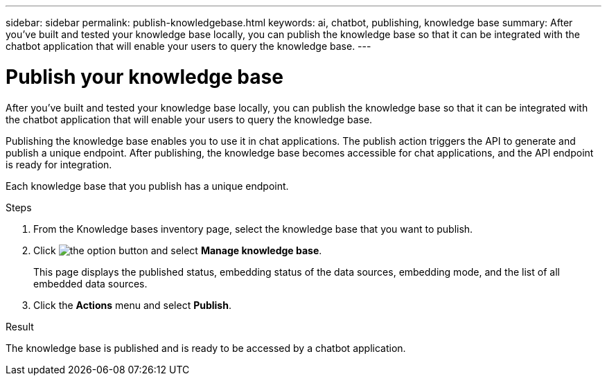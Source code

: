 ---
sidebar: sidebar
permalink: publish-knowledgebase.html
keywords: ai, chatbot, publishing, knowledge base
summary: After you've built and tested your knowledge base locally, you can publish the knowledge base so that it can be integrated with the chatbot application that will enable your users to query the knowledge base.
---

= Publish your knowledge base
:icons: font
:imagesdir: ./media/

[.lead]
After you've built and tested your knowledge base locally, you can publish the knowledge base so that it can be integrated with the chatbot application that will enable your users to query the knowledge base.

Publishing the knowledge base enables you to use it in chat applications. The publish action triggers the API to generate and publish a unique endpoint. After publishing, the knowledge base becomes accessible for chat applications, and the API endpoint is ready for integration.

Each knowledge base that you publish has a unique endpoint.

.Steps

. From the Knowledge bases inventory page, select the knowledge base that you want to publish.

. Click image:icon-action.png[the option button] and select *Manage knowledge base*.
+
This page displays the published status, embedding status of the data sources, embedding mode, and the list of all embedded data sources.

. Click the *Actions* menu and select *Publish*.

.Result

The knowledge base is published and is ready to be accessed by a chatbot application.
